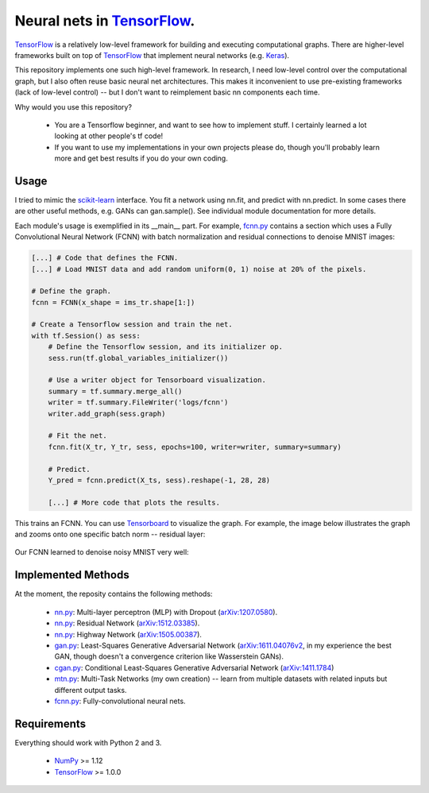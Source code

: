 Neural nets in `TensorFlow`_.
##############################

.. image:: https://img.shields.io/badge/License-GPL%20v3-blue.svg
    :target: http://www.gnu.org/licenses/gpl-3.0
    :alt: GPL 3.0 License

`TensorFlow`_ is a relatively low-level framework for building and executing
computational graphs. There are higher-level frameworks built on top of `TensorFlow`_ that implement neural
networks (e.g. `Keras`_).

This repository implements one such high-level framework.
In research, I need low-level control over the computational graph,
but I also often reuse basic neural net architectures. This makes it
inconvenient to use pre-existing frameworks (lack of low-level control) --
but I don't want to reimplement basic nn components each time.

Why would you use this repository?

    * You are a Tensorflow beginner, and want to see how to implement stuff. I certainly learned a lot looking at other people's tf code!
    * If you want to use my implementations in your own projects please do, though you'll probably learn more and get best results if you do your own coding.

Usage
-----
I tried to mimic the `scikit-learn`_ interface. You fit a network
using nn.fit, and predict with nn.predict. In some cases
there are other useful methods, e.g. GANs can gan.sample().
See individual module documentation for more details.

Each module's usage is exemplified in its __main__ part.
For example, `fcnn.py`_ contains a section which uses a Fully Convolutional
Neural Network (FCNN) with batch normalization and residual connections to denoise MNIST images:

.. code-block:: python

    [...] # Code that defines the FCNN.
    [...] # Load MNIST data and add random uniform(0, 1) noise at 20% of the pixels.
    
    # Define the graph.
    fcnn = FCNN(x_shape = ims_tr.shape[1:])

    # Create a Tensorflow session and train the net.
    with tf.Session() as sess:
        # Define the Tensorflow session, and its initializer op.
        sess.run(tf.global_variables_initializer())

        # Use a writer object for Tensorboard visualization.
        summary = tf.summary.merge_all()
        writer = tf.summary.FileWriter('logs/fcnn')
        writer.add_graph(sess.graph)

        # Fit the net.
        fcnn.fit(X_tr, Y_tr, sess, epochs=100, writer=writer, summary=summary)

        # Predict.
        Y_pred = fcnn.predict(X_ts, sess).reshape(-1, 28, 28)
    
        [...] # More code that plots the results.

This trains an FCNN. You can use `Tensorboard`_ to visualize the graph. For example, the image below illustrates the graph and zooms onto one specific batch norm -- residual layer:

    .. image:: https://github.com/kjchalup/neural_networks/blob/master/fcnn_graph.png
        :alt: Example FCNN graph.
        :align: center

Our FCNN learned to denoise noisy MNIST very well:

    .. image:: https://github.com/kjchalup/neural_networks/blob/master/smoothmnist.png
        :alt: Example NN training output.
        :align: center
    

Implemented Methods
-------------------
At the moment, the reposity contains the following methods:
  
  * `nn.py`_: Multi-layer perceptron (MLP) with Dropout (`arXiv:1207.0580`_).
  * `nn.py`_: Residual Network (`arXiv:1512.03385`_).
  * `nn.py`_: Highway Network (`arXiv:1505.00387`_).
  * `gan.py`_: Least-Squares Generative Adversarial Network (`arXiv:1611.04076v2`_, in my experience the best GAN, though doesn't a convergence criterion like Wasserstein GANs).  
  * `cgan.py`_: Conditional Least-Squares Generative Adversarial Network (`arXiv:1411.1784`_)
  * `mtn.py`_: Multi-Task Networks (my own creation) -- learn from multiple datasets with related inputs but different output tasks.
  * `fcnn.py`_: Fully-convolutional neural nets.

Requirements
------------
Everything should work with Python 2 and 3.

    * `NumPy`_ >= 1.12
    * `TensorFlow`_ >= 1.0.0
   
.. _numpy: http://www.numpy.org/
.. _scikit-learn: http://scikit-learn.org/
.. _TensorFlow: https://www.tensorflow.org/
.. _TensorBoard: https://www.youtube.com/watch?v=eBbEDRsCmv4
.. _Keras: https://keras.io/
.. _nn.py: neural_networks/nn.py
.. _mtn.py: neural_networks/mtn.py
.. _gan.py: neural_networks/gan.py
.. _cgan.py: neural_networks/cgan.py
.. _fcnn.py: neural_networks/fcnn.py
.. _arXiv:1207.0580: https://arxiv.org/pdf/1207.0580.pdf)
.. _arXiv:1512.03385: https://arxiv.org/pdf/1512.03385.pdf
.. _arXiv:1505.00387: https://arxiv.org/pdf/1505.00387.pdf
.. _arXiv:1611.04076v2: https://arxiv.org/abs/1611.04076v2
.. _arXiv:1411.1784: https://arxiv.org/abs/1411.1784

